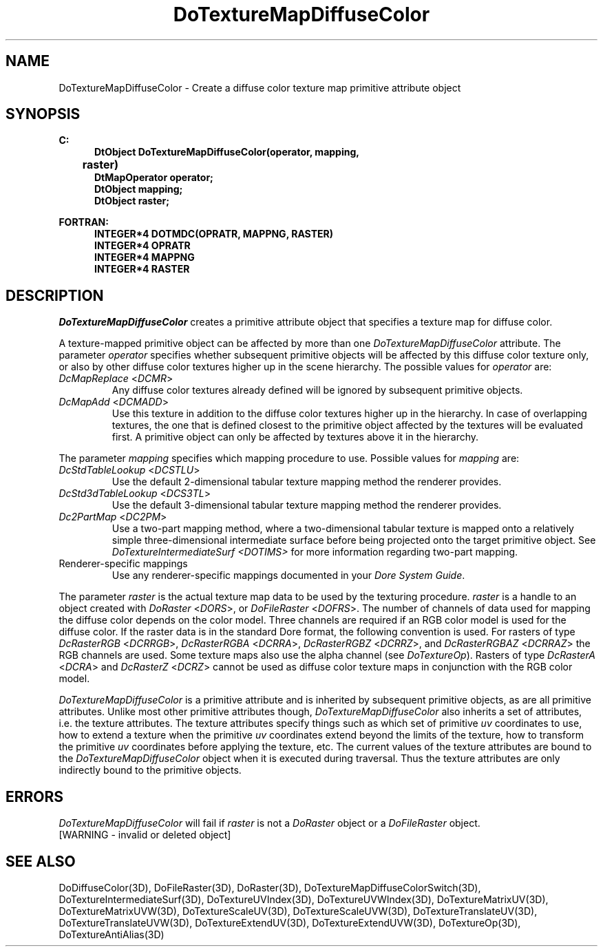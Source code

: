 .\"#ident "%W% %G%"
.\"
.\" # Copyright (C) 1994 Kubota Graphics Corp.
.\" # 
.\" # Permission to use, copy, modify, and distribute this material for
.\" # any purpose and without fee is hereby granted, provided that the
.\" # above copyright notice and this permission notice appear in all
.\" # copies, and that the name of Kubota Graphics not be used in
.\" # advertising or publicity pertaining to this material.  Kubota
.\" # Graphics Corporation MAKES NO REPRESENTATIONS ABOUT THE ACCURACY
.\" # OR SUITABILITY OF THIS MATERIAL FOR ANY PURPOSE.  IT IS PROVIDED
.\" # "AS IS", WITHOUT ANY EXPRESS OR IMPLIED WARRANTIES, INCLUDING THE
.\" # IMPLIED WARRANTIES OF MERCHANTABILITY AND FITNESS FOR A PARTICULAR
.\" # PURPOSE AND KUBOTA GRAPHICS CORPORATION DISCLAIMS ALL WARRANTIES,
.\" # EXPRESS OR IMPLIED.
.\"
.TH DoTextureMapDiffuseColor 3D "Dore"
.SH NAME
DoTextureMapDiffuseColor \- Create a diffuse color texture map primitive attribute object
.SH SYNOPSIS
.nf
.ft 3
C:
.in  +.5i
DtObject DoTextureMapDiffuseColor(operator, mapping, 
	raster)
DtMapOperator operator;
DtObject mapping;
DtObject raster;
.sp
.in  -.5i
FORTRAN:
.in  +.5i
INTEGER*4 DOTMDC(OPRATR, MAPPNG, RASTER)
INTEGER*4 OPRATR
INTEGER*4 MAPPNG
INTEGER*4 RASTER
.in  -.5i
.fi 
.IX "DoTextureMapDiffuseColor"
.IX "DOTMDC"
.SH DESCRIPTION
.LP
\f2DoTextureMapDiffuseColor\fP creates a primitive attribute object that
specifies a texture map for diffuse color.
.LP
A texture-mapped primitive object can be affected by more than one
\f2DoTextureMapDiffuseColor\fP attribute.
The parameter \f2operator\fP specifies whether subsequent primitive
objects will be affected by this diffuse color texture only, or 
also by other diffuse color textures higher up in the scene hierarchy.
The possible values for \f2operator\fP are:
.IX "DcMapReplace"
.IX "DCMR"
.IP "\f2DcMapReplace\fP <\f2DCMR\fP>"
Any diffuse color textures already defined will be ignored by
subsequent primitive objects.
.IX "DcMapAdd"
.IX "DCMADD"
.IP "\f2DcMapAdd\fP <\f2DCMADD\fP>"
Use this texture in addition to the diffuse color textures higher
up in the hierarchy.
In case of overlapping textures, the one that is defined closest
to the primitive object affected by the textures will be evaluated first.  
A primitive object can only be affected by textures above it
in the hierarchy.
.LP
The parameter \f2mapping\fP specifies which mapping procedure to use.
Possible values for \f2mapping\fP are:
.IX "DcStdTableLookup"
.IX "DCSTLU"
.IP "\f2DcStdTableLookup\fP <\f2DCSTLU\fP>"
Use the default 2-dimensional tabular 
texture mapping method the renderer provides.
.IX "DcStd3dTableLookup"
.IX "DCS3TL"
.IP "\f2DcStd3dTableLookup\fP <\f2DCS3TL\fP>"
Use the default 3-dimensional tabular texture mapping method the 
renderer provides.
.IX "Dc2PartMap"
.IX "DC2PM"
.IP "\f2Dc2PartMap\fP <\f2DC2PM\fP>"
Use a two-part mapping method, where a two-dimensional tabular
texture is mapped onto a relatively simple three-dimensional 
intermediate surface before being projected onto the target
primitive object.  See \f2DoTextureIntermediateSurf <DOTIMS>\f1
for more information regarding two-part mapping.
.IP "Renderer-specific mappings"
Use any renderer-specific mappings 
documented in your \f2Dore System Guide\fP.
.LP
The parameter \f2raster\fP is the actual texture map data to be used
by the texturing procedure.
\f2raster\fP is a handle to an object 
created with \f2DoRaster\fP <\f2DORS\fP>,
or \f2DoFileRaster\fP <\f2DOFRS\fP>.
The number of channels of data used for mapping the diffuse color
depends on the color model.
Three channels are required if an RGB color model is used for the
diffuse color.
If the raster data is in the standard Dore format, the following
convention is used.  For rasters of type \f2DcRasterRGB\fP <\f2DCRRGB\fP>,
\f2DcRasterRGBA\fP <\f2DCRRA\fP>, \f2DcRasterRGBZ\fP <\f2DCRRZ\fP>,
and \f2DcRasterRGBAZ\fP <\f2DCRRAZ\fP> the RGB channels are used.
Some texture maps also use the alpha channel (see \f2DoTextureOp\fP).
Rasters of type \f2DcRasterA\fP <\f2DCRA\fP> and \f2DcRasterZ\fP
<\f2DCRZ\fP> cannot be used as diffuse color texture maps in conjunction
with the RGB color model.
.LP
\f2DoTextureMapDiffuseColor\fP is a primitive attribute and is
inherited by subsequent primitive objects, as are all primitive 
attributes. 
Unlike most other primitive attributes though, \f2DoTextureMapDiffuseColor\fP
also inherits a set of attributes, i.e. the texture attributes.
The texture attributes specify things such as which set of primitive
\f2uv\fP coordinates to use, how to extend a texture when the primitive
\f2uv\fP coordinates extend beyond the limits of the texture, 
how to transform the primitive \f2uv\fP
coordinates before applying the texture, etc.
The current values of the texture attributes are bound to the 
\f2DoTextureMapDiffuseColor\fP 
object when it is executed during traversal.
Thus the texture attributes are only indirectly bound to the
primitive objects.
.SH ERRORS
\f2DoTextureMapDiffuseColor\fP will fail if \f2raster\fP is not a
\f2DoRaster\fP object or a \f2DoFileRaster\fP object.
.TP 15
[WARNING - invalid or deleted object]
.SH SEE ALSO
.na
.nh
DoDiffuseColor(3D), 
DoFileRaster(3D),
DoRaster(3D),
DoTextureMapDiffuseColorSwitch(3D),
DoTextureIntermediateSurf(3D),
DoTextureUVIndex(3D), 
DoTextureUVWIndex(3D), 
DoTextureMatrixUV(3D),
DoTextureMatrixUVW(3D),
DoTextureScaleUV(3D), 
DoTextureScaleUVW(3D), 
DoTextureTranslateUV(3D),
DoTextureTranslateUVW(3D),
DoTextureExtendUV(3D), 
DoTextureExtendUVW(3D), 
DoTextureOp(3D), 
DoTextureAntiAlias(3D)
.ad
.hy
\&
